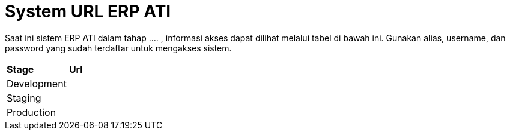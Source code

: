 = System URL ERP ATI

Saat ini sistem ERP ATI dalam tahap .... , informasi akses dapat dilihat melalui tabel di bawah ini. Gunakan alias, username, dan password yang sudah terdaftar untuk mengakses sistem.

|===
|*Stage* |*Url*
|Development |
|Staging |
|Production |
|===
